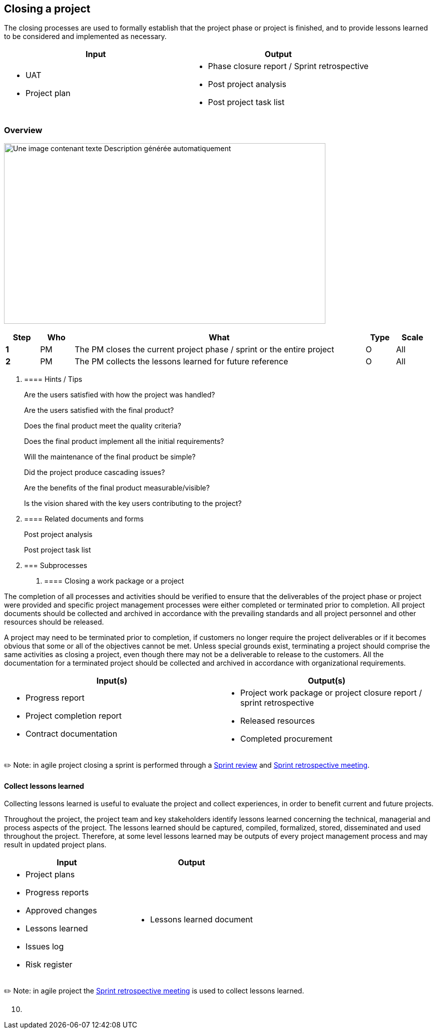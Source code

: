 
== Closing a project

The closing processes are used to formally establish that the project phase or project is finished, and to provide lessons learned to be considered and implemented as necessary.

[width="100%",cols="50%,50%",options="header",]
|===
|Input |Output
a|
* UAT
* Project plan

a|
* Phase closure report / Sprint retrospective
* Post project analysis
* Post project task list

|===

=== Overview

image:media/image15.png[Une image contenant texte Description générée automatiquement,width=642,height=361]

[width="99%",cols="8%,8%,69%,7%,8%",options="header",]
|===
|Step |Who |What |Type |Scale
|*1* |PM |The PM closes the current project phase / sprint or the entire project |O |All
|*2* |PM |The PM collects the lessons learned for future reference |O |All
|===

[arabic]
. {blank}
+
==== Hints / Tips
+
Are the users satisfied with how the project was handled?
+
Are the users satisfied with the final product?
+
Does the final product meet the quality criteria?
+
Does the final product implement all the initial requirements?
+
Will the maintenance of the final product be simple?
+
Did the project produce cascading issues?
+
Are the benefits of the final product measurable/visible?
+
Is the vision shared with the key users contributing to the project?
. {blank}
+
==== Related documents and forms 
+
Post project analysis
+
Post project task list

[arabic, start=2]
. {blank}
+
=== Subprocesses
[arabic]
.. {blank}
+
==== Closing a work package or a project

The completion of all processes and activities should be verified to ensure that the deliverables of the project phase or project were provided and specific project management processes were either completed or terminated prior to completion. All project documents should be collected and archived in accordance with the prevailing standards and all project personnel and other resources should be released.

A project may need to be terminated prior to completion, if customers no longer require the project deliverables or if it becomes obvious that some or all of the objectives cannot be met. Unless special grounds exist, terminating a project should comprise the same activities as closing a project, even though there may not be a deliverable to release to the customers. All the documentation for a terminated project should be collected and archived in accordance with organizational requirements.

[width="100%",cols="50%,50%",options="header",]
|===
|Input(s) |Output(s)
a|
* Progress report
* Project completion report
* Contract documentation

a|
* Project work package or project closure report / sprint retrospective
* Released resources
* Completed procurement

|===

✏️ Note: in agile project closing a sprint is performed through a link:#sprint-review[+++Sprint review+++] and link:#closing-a-sprint-a-sprint-retrospective[+++Sprint retrospective meeting+++].

==== Collect lessons learned

Collecting lessons learned is useful to evaluate the project and collect experiences, in order to benefit current and future projects.

Throughout the project, the project team and key stakeholders identify lessons learned concerning the technical, managerial and process aspects of the project. The lessons learned should be captured, compiled, formalized, stored, disseminated and used throughout the project. Therefore, at some level lessons learned may be outputs of every project management process and may result in updated project plans.

[width="100%",cols="50%,50%",options="header",]
|===
|Input |Output
a|
* Project plans
* Progress reports
* Approved changes
* Lessons learned
* Issues log
* Risk register

a|
* Lessons learned document

|===

✏️ Note: in agile project the link:#closing-a-sprint-a-sprint-retrospective[+++Sprint retrospective meeting+++] is used to collect lessons learned.

[arabic, start=10]
. {blank}
+